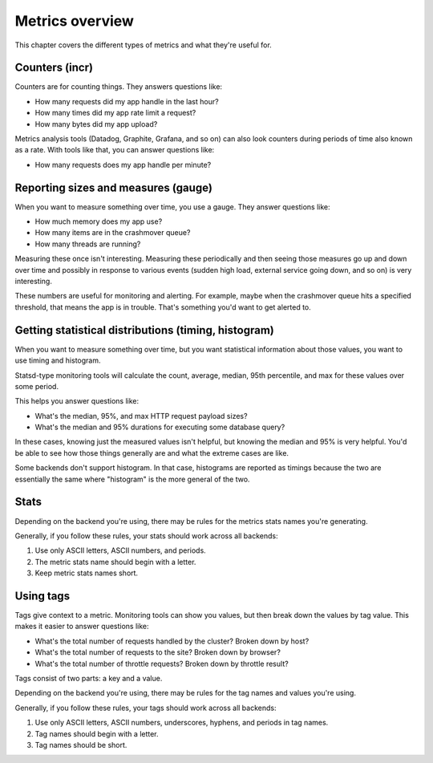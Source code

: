 ================
Metrics overview
================

This chapter covers the different types of metrics and what they're useful for.


Counters (incr)
===============

Counters are for counting things. They answers questions like:

* How many requests did my app handle in the last hour?
* How many times did my app rate limit a request?
* How many bytes did my app upload?

Metrics analysis tools (Datadog, Graphite, Grafana, and so on) can also look
counters during periods of time also known as a rate. With tools like that, you
can answer questions like:

* How many requests does my app handle per minute?


Reporting sizes and measures (gauge)
====================================

When you want to measure something over time, you use a gauge. They answer
questions like:

* How much memory does my app use?
* How many items are in the crashmover queue?
* How many threads are running?

Measuring these once isn't interesting. Measuring these periodically and then
seeing those measures go up and down over time and possibly in response to
various events (sudden high load, external service going down, and so on) is
very interesting.

These numbers are useful for monitoring and alerting. For example, maybe when
the crashmover queue hits a specified threshold, that means the app is in
trouble. That's something you'd want to get alerted to.


Getting statistical distributions (timing, histogram)
=====================================================

When you want to measure something over time, but you want statistical
information about those values, you want to use timing and histogram.

Statsd-type monitoring tools will calculate the count, average, median, 95th
percentile, and max for these values over some period.

This helps you answer questions like:

* What's the median, 95%, and max HTTP request payload sizes?
* What's the median and 95% durations for executing some database query?

In these cases, knowing just the measured values isn't helpful, but knowing the
median and 95% is very helpful. You'd be able to see how those things generally
are and what the extreme cases are like.

Some backends don't support histogram. In that case, histograms are reported as
timings because the two are essentially the same where "histogram" is the more
general of the two.


Stats
=====

Depending on the backend you're using, there may be rules for the metrics stats
names you're generating.

Generally, if you follow these rules, your stats should work across all
backends:

1. Use only ASCII letters, ASCII numbers, and periods.
2. The metric stats name should begin with a letter.
3. Keep metric stats names short.


Using tags
==========

Tags give context to a metric. Monitoring tools can show you values, but then
break down the values by tag value. This makes it easier to answer questions
like:

* What's the total number of requests handled by the cluster? Broken down by
  host?
* What's the total number of requests to the site? Broken down by browser?
* What's the total number of throttle requests? Broken down by throttle result?

Tags consist of two parts: a key and a value.

Depending on the backend you're using, there may be rules for the tag names and
values you're using.

Generally, if you follow these rules, your tags should work across all backends:

1. Use only ASCII letters, ASCII numbers, underscores, hyphens, and periods in
   tag names.
2. Tag names should begin with a letter.
3. Tag names should be short.
